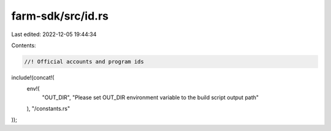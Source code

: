 farm-sdk/src/id.rs
==================

Last edited: 2022-12-05 19:44:34

Contents:

.. code-block:: rs

    //! Official accounts and program ids

include!(concat!(
    env!(
        "OUT_DIR",
        "Please set OUT_DIR environment variable to the build script output path"
    ),
    "/constants.rs"
));


